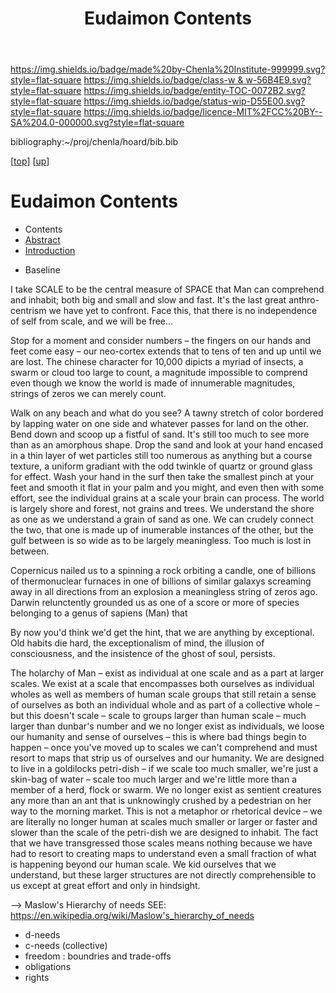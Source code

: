 #   -*- mode: org; fill-column: 60 -*-
#+STARTUP: showall
#+TITLE:   Eudaimon Contents
#+LINK: pdf   pdfview:~/proj/chenla/hoard/lib/

[[https://img.shields.io/badge/made%20by-Chenla%20Institute-999999.svg?style=flat-square]] 
[[https://img.shields.io/badge/class-w & w-56B4E9.svg?style=flat-square]]
[[https://img.shields.io/badge/entity-TOC-0072B2.svg?style=flat-square]]
[[https://img.shields.io/badge/status-wip-D55E00.svg?style=flat-square]]
[[https://img.shields.io/badge/licence-MIT%2FCC%20BY--SA%204.0-000000.svg?style=flat-square]]

bibliography:~/proj/chenla/hoard/bib.bib

[[[../../index.org][top]]] [[[../index.org][up]]]

* Eudaimon Contents
  :PROPERTIES:
  :CUSTOM_ID:
  :Name:      /home/deerpig/proj/chenla/wip/warp/02-eduaimon/index.org
  :Created:   2018-10-22T11:28@Prek Leap (11.642600N-104.919210W)
  :ID:        24cc33ef-6ed6-49db-9941-180665823997
  :VER:       593454603.538976012
  :GEO:       48P-491193-1287029-15
  :BXID:      proj:MKW0-4268
  :Class:     primer
  :Entity:    toc
  :Status:    wip 
  :Licence:   MIT/CC BY-SA 4.0
  :END:

  - Contents
  - [[./abstract.org][Abstract]]
  - [[./intro.org][Introduction]]


  - Baseline

I take SCALE to be the central measure of SPACE that Man can
comprehend and inhabit; both big and small and slow and
fast. It's the last great anthro-centrism we have yet to
confront.  Face this, that there is no independence of self
from scale, and we will be free...

Stop for a moment and consider numbers -- the fingers on our
hands and feet come easy -- our neo-cortex extends that to
tens of ten and up until we are lost.  The chinese character
for 10,000 dipicts a myriad of insects, a swarm or cloud too
large to count, a magnitude impossible to comprend even
though we know the world is made of innumerable magnitudes,
strings of zeros we can merely count.

Walk on any beach and what do you see?  A tawny stretch of
color bordered by lapping water on one side and whatever
passes for land on the other.  Bend down and scoop up a
fistful of sand.  It's still too much to see more than as an
amorphous shape. Drop the sand and look at your hand encased
in a thin layer of wet particles still too numerous as
anything but a course texture, a uniform gradiant with the
odd twinkle of quartz or ground glass for effect.  Wash your
hand in the surf then take the smallest pinch at your feet
and smooth it flat in your palm and you might, and even then
with some effort, see the individual grains at a scale your
brain can process.  The world is largely shore and forest,
not grains and trees. We understand the shore as one as we
understand a grain of sand as one. We can crudely connect
the two, that one is made up of inumerable instances of the
other, but the gulf between is so wide as to be largely
meaningless. Too much is lost in between.

Copernicus nailed us to a spinning a rock orbiting a candle,
one of billions of thermonuclear furnaces in one of billions
of similar galaxys screaming away in all directions from an
explosion a meaningless string of zeros ago.  Darwin
relunctently grounded us as one of a score or more of
species belonging to a genus of sapiens (Man) that

By now you'd think we'd get the hint, that we are anything
by exceptional.  Old habits die hard, the exceptionalism of
mind, the illusion of consciousness, and the insistence of
the ghost of soul, persists.




    The holarchy of Man -- exist as individual at one scale and as a
    part at larger scales.  We exist at a scale that encompasses both
    ourselves as individual wholes as well as members of human scale
    groups that still retain a sense of ourselves as both an
    individual whole and as part of a collective whole -- but this
    doesn't scale -- scale to groups larger than human scale -- much
    larger than dunbar's number and we no longer exist as individuals,
    we loose our humanity and sense of ourselves -- this is where bad
    things begin to happen -- once you've moved up to scales we can't
    comprehend and must resort to maps that strip us of ourselves and
    our humanity.  We are designed to live in a goldilocks petri-dish
    -- if we scale too much smaller, we're just a skin-bag of water --
    scale too much larger and we're little more than a member of a
    herd, flock or swarm.  We no longer exist as sentient creatures
    any more than an ant that is unknowingly crushed by a pedestrian
    on her way to the morning market.  This is not a metaphor or
    rhetorical device -- we are literally no longer human at scales
    much smaller or larger or faster and slower than the scale of the
    petri-dish we are designed to inhabit.  The fact that we have
    transgressed those scales means nothing because we have had to
    resort to creating maps to understand even a small fraction of
    what is happening beyond our human scale. We kid ourselves that we
    understand, but these larger structures are not directly
    comprehensible to us except at great effort and only in hindsight.

    --> Maslow's Hierarchy of needs
        SEE: https://en.wikipedia.org/wiki/Maslow's_hierarchy_of_needs 

    - d-needs
    - c-needs (collective) 
    - freedom : boundries and trade-offs
    - obligations
    - rights
